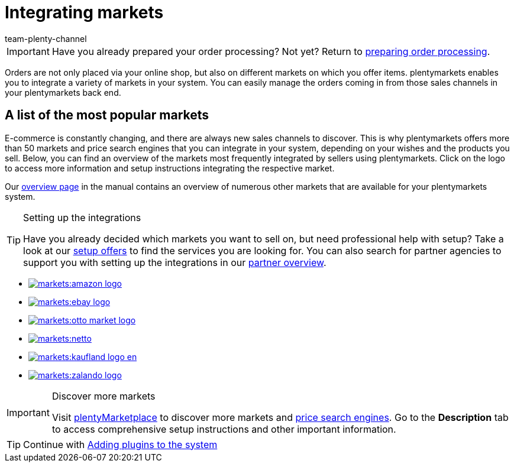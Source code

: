 = Integrating markets
:icons: font
:docinfodir: /workspace/manual-adoc
:docinfo1:
:id: C0B258D
:author: team-plenty-channel

IMPORTANT: Have you already prepared your order processing? Not yet? Return to xref:welcome:quick-start-order-processing.adoc#[preparing order processing].

Orders are not only placed via your online shop, but also on different markets on which you offer items. plentymarkets enables you to integrate a variety of markets in your system. You can easily manage the orders coming in from those sales channels in your plentymarkets back end.

[discrete]
== A list of the most popular markets

E-commerce is constantly changing, and there are always new sales channels to discover. This is why plentymarkets offers more than 50 markets and price search engines that you can integrate in your system, depending on your wishes and the products you sell. Below, you can find an overview of the markets most frequently integrated by sellers using plentymarkets. Click on the logo to access more information and setup instructions integrating the respective market. 

Our xref:markets:markets.adoc#[overview page] in the manual contains an overview of numerous other markets that are available for your plentymarkets system.

[TIP]
.Setting up the integrations
====
Have you already decided which markets you want to sell on, but need professional help with setup? Take a look at our link:https://marketplace.plentymarkets.com/en/services/setup[setup offers^] to find the services you are looking for.
You can also search for partner agencies to support you with setting up the integrations in our link:https://marketplace.plentymarkets.com/en/partners[partner overview^].
====

[.logoList]
* xref:markets:amazon-setup.adoc#[image:markets:amazon-logo.png[]]
* xref:markets:ebay-setup.adoc#[image:markets:ebay-logo.png[]]
* xref:markets:otto-market.adoc#[image:markets:otto-market-logo.png[]]

[.logoList]
* xref:markets:plus-gartenxxl.adoc#[image:markets:netto.png[]]
* xref:markets:kaufland-setup.adoc#[image:markets:kaufland_logo_en.png[]]
* xref:markets:zalando.adoc#[image:markets:zalando-logo.png[]]

[IMPORTANT]
.Discover more markets
====
Visit link:https://marketplace.plentymarkets.com/en/plugins/sales/marketplaces[plentyMarketplace^] to discover more markets and link:https://marketplace.plentymarkets.com/en/plugins/sales/price-comparisons[price search engines^]. Go to the *Description* tab to access comprehensive setup instructions and other important information.
====

TIP: Continue with xref:welcome:quick-start-plugins.adoc#[Adding plugins to the system]
